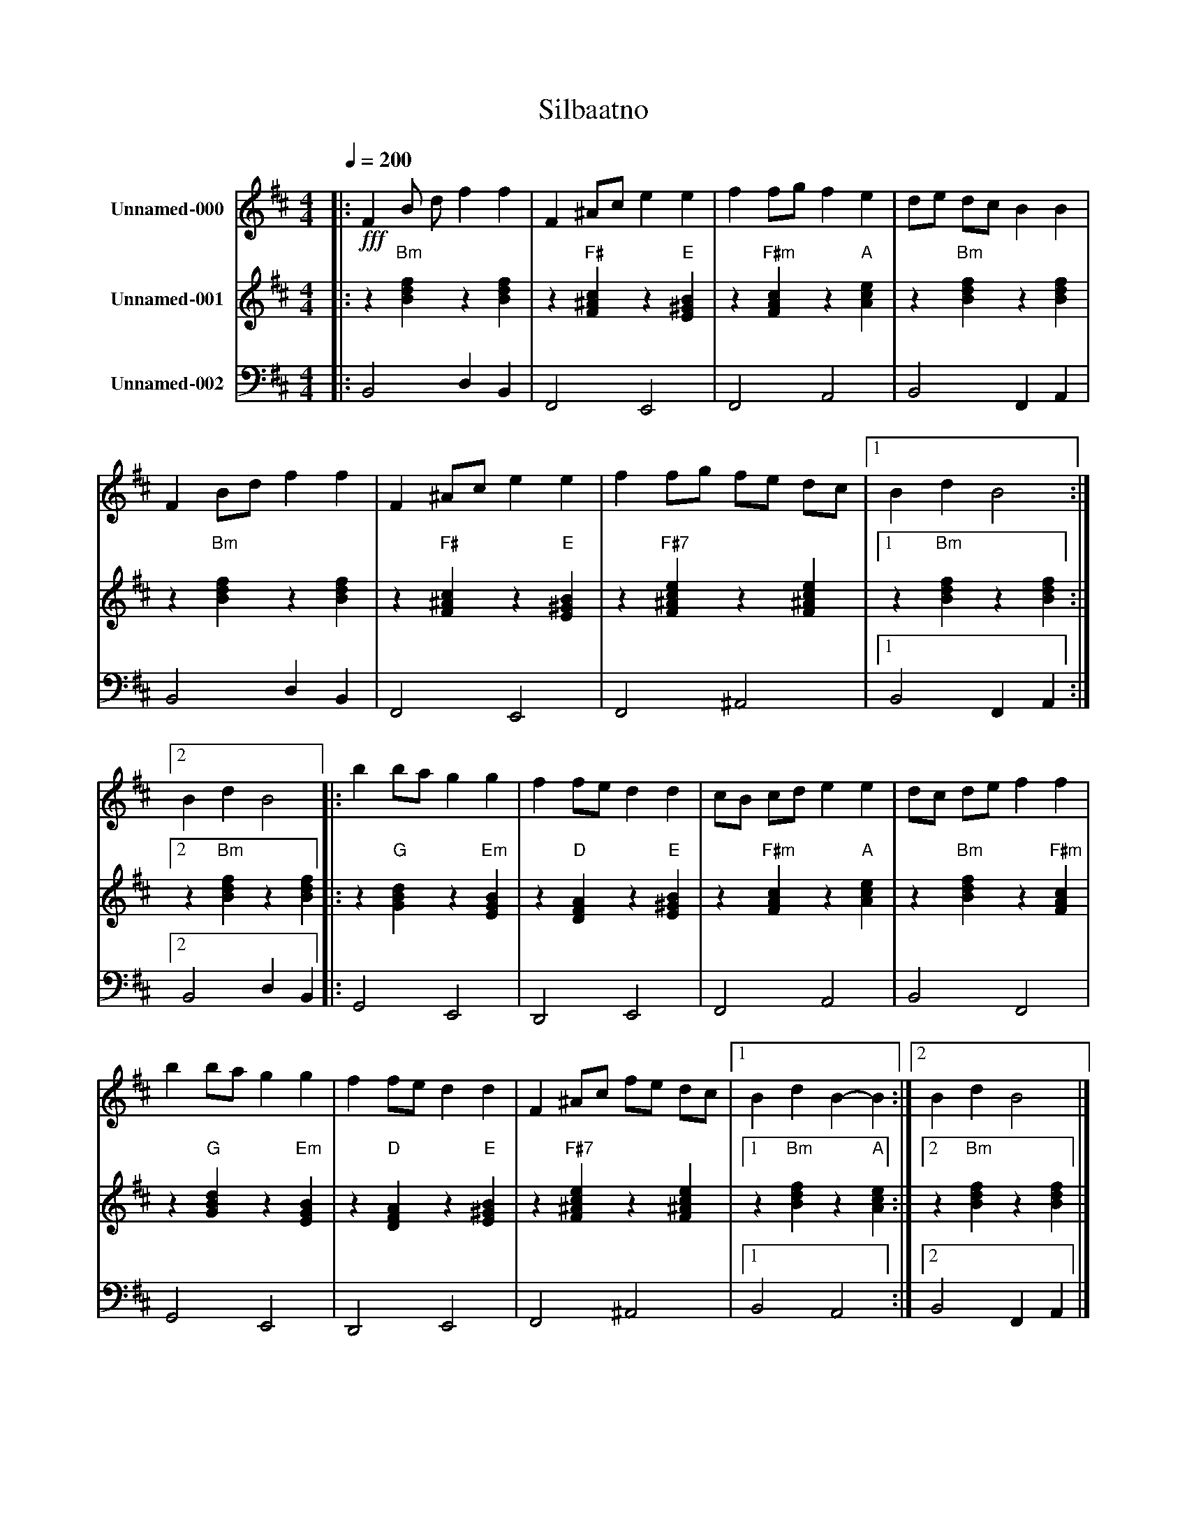 X:1
T:Silbaatno
Z:Mikael Segerstrom
L:1/4
Q:1/4=200
M:4/4
I:linebreak $
K:Dmaj
V:1 clef=treble octave=0 nm="Unnamed-000"
V:2 clef=treble octave=0 nm="Unnamed-001"
V:3 clef=bass nm="Unnamed-002"
V:1
|:!fff! F B/2 d/2 f f | F ^A/2c/2 e e | f f/2g/2 f e | d/2e/2 d/2c/2 B B | F B/2d/2 f f | F ^A/2c/2 e e |
f f/2g/2 f/2e/2 d/2c/2 |1 B d B2 :|2 B d B2 |: b b/2a/2 g g | f f/2e/2 d d | c/2B/2 c/2d/2 e e | d/2c/2 d/2e/2 f f |
b b/2a/2 g g | f f/2e/2 d d | F ^A/2c/2 f/2e/2 d/2c/2 |1 B d B- B :|2 B d B2 |]
V:2
|: z"Bm" [Bdf] z [Bdf] | z"F#" [F^Ac] z"E" [E^GB] | z"F#m" [FAc] z"A" [Ace] |
z"Bm" [Bdf] z [Bdf] | z"Bm" [Bdf] z [Bdf] | z"F#" [F^Ac] z"E" [E^GB] |
z"F#7" [F^Ace] z [F^Ace] |1 z"Bm" [Bdf] z [Bdf] :|2 z"Bm" [Bdf] z [Bdf] |:
z"G" [GBd] z"Em" [EGB] | z"D" [DFA] z"E" [E^GB] | z"F#m" [FAc] z"A" [Ace] |
z"Bm" [Bdf] z"F#m" [FAc] | z"G" [GBd] z"Em" [EGB] | z"D" [DFA] z"E" [E^GB] |
z"F#7" [F^Ace] z [F^Ace] |1 z"Bm" [Bdf] z"A" [Ace] :|2 z"Bm" [Bdf] z [Bdf] |]
V:3
|: B,,2 D, B,, | F,,2 E,,2 | F,,2 A,,2 | B,,2 F,, A,, | B,,2 D, B,, | F,,2 E,,2 | F,,2 ^A,,2 |1
B,,2 F,, A,, :|2 B,,2 D, B,, |: G,,2 E,,2 | D,,2 E,,2 | F,,2 A,,2 | B,,2 F,,2 | G,,2 E,,2 |
D,,2 E,,2 | F,,2 ^A,,2 |1 B,,2 A,,2 :|2 B,,2 F,, A,, |]
